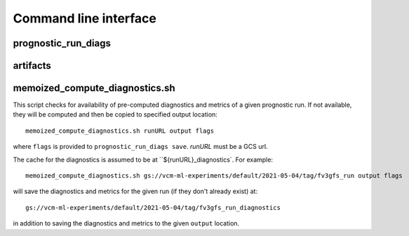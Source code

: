 .. _cli:

Command line interface
======================

prognostic_run_diags
^^^^^^^^^^^^^^^^^^^^

.. argparse::
   :module: fv3net.diagnostics.prognostic_run.cli
   :func: get_parser
   :prog: prognostic_run_diags

artifacts
^^^^^^^^^

.. argparse::
   :module: fv3net.artifacts.query
   :func: get_parser
   :prog: artifacts

memoized_compute_diagnostics.sh
^^^^^^^^^^^^^^^^^^^^^^^^^^^^^^^

This script checks for availability of pre-computed diagnostics and metrics of a given
prognostic run. If not available, they will be computed and then be copied to specified
output location::

   memoized_compute_diagnostics.sh runURL output flags

where ``flags`` is provided to ``prognostic_run_diags save``. `runURL` must be a GCS url.

The cache for the diagnostics is assumed to be at ``${runURL}_diagnostics`.
For example::

   memoized_compute_diagnostics.sh gs://vcm-ml-experiments/default/2021-05-04/tag/fv3gfs_run output flags

will save the diagnostics and metrics for the given run (if they don't already exist) at::

   gs://vcm-ml-experiments/default/2021-05-04/tag/fv3gfs_run_diagnostics

in addition to saving the diagnostics and metrics to the given ``output`` location.
